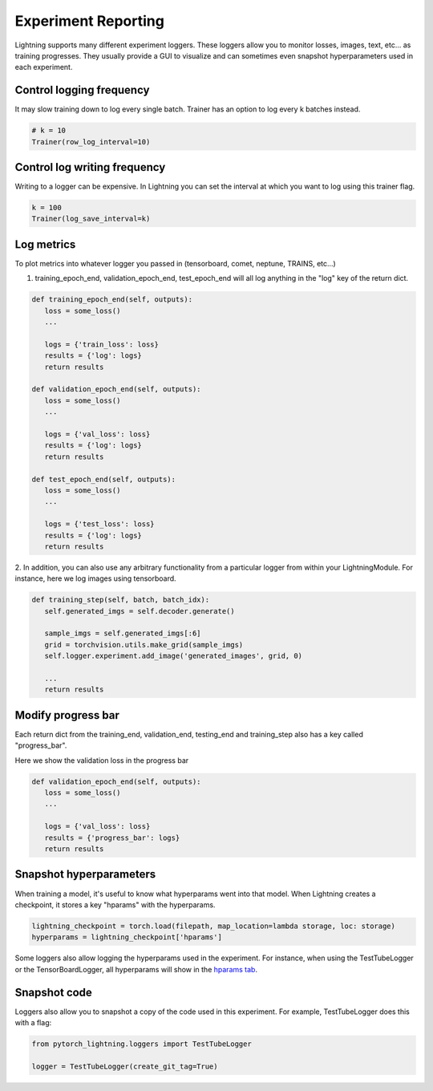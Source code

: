 Experiment Reporting
=====================

Lightning supports many different experiment loggers. These loggers allow you to monitor losses, images, text, etc...
as training progresses. They usually provide a GUI to visualize and can sometimes even snapshot hyperparameters
used in each experiment.


Control logging frequency
^^^^^^^^^^^^^^^^^^^^^^^^^

It may slow training down to log every single batch. Trainer has an option to log every k batches instead.

.. code-block:: python

   # k = 10
   Trainer(row_log_interval=10)

Control log writing frequency
^^^^^^^^^^^^^^^^^^^^^^^^^^^^^

Writing to a logger  can be expensive. In Lightning you can set the interval at which you
want to log using this trainer flag.

.. seealso::
    :class:`~pytorch_lightning.trainer.trainer.Trainer`

.. code-block:: python

   k = 100
   Trainer(log_save_interval=k)

Log metrics
^^^^^^^^^^^

To plot metrics into whatever logger you passed in (tensorboard, comet, neptune, TRAINS, etc...)

1. training_epoch_end, validation_epoch_end, test_epoch_end will all log anything in the "log" key of the return dict.

.. code-block:: python

   def training_epoch_end(self, outputs):
      loss = some_loss()
      ...

      logs = {'train_loss': loss}
      results = {'log': logs}
      return results

   def validation_epoch_end(self, outputs):
      loss = some_loss()
      ...

      logs = {'val_loss': loss}
      results = {'log': logs}
      return results

   def test_epoch_end(self, outputs):
      loss = some_loss()
      ...

      logs = {'test_loss': loss}
      results = {'log': logs}
      return results

2. In addition, you can also use any arbitrary functionality from a particular logger from within your LightningModule.
For instance, here we log images using tensorboard.

.. code-block:: python

   def training_step(self, batch, batch_idx):
      self.generated_imgs = self.decoder.generate()

      sample_imgs = self.generated_imgs[:6]
      grid = torchvision.utils.make_grid(sample_imgs)
      self.logger.experiment.add_image('generated_images', grid, 0)

      ...
      return results

Modify progress bar
^^^^^^^^^^^^^^^^^^^

Each return dict from the training_end, validation_end, testing_end and training_step also has
a key called "progress_bar".

Here we show the validation loss in the progress bar

.. code-block:: python

   def validation_epoch_end(self, outputs):
      loss = some_loss()
      ...

      logs = {'val_loss': loss}
      results = {'progress_bar': logs}
      return results

Snapshot hyperparameters
^^^^^^^^^^^^^^^^^^^^^^^^
When training a model, it's useful to know what hyperparams went into that model.
When Lightning creates a checkpoint, it stores a key "hparams" with the hyperparams.

.. code-block:: python

   lightning_checkpoint = torch.load(filepath, map_location=lambda storage, loc: storage)
   hyperparams = lightning_checkpoint['hparams']

Some loggers also allow logging the hyperparams used in the experiment. For instance,
when using the TestTubeLogger or the TensorBoardLogger, all hyperparams will show
in the `hparams tab <https://pytorch.org/docs/stable/tensorboard.html#torch.utils.tensorboard.writer.SummaryWriter.add_hparams>`_.

Snapshot code
^^^^^^^^^^^^^
Loggers  also allow you to snapshot a copy of the code used in this experiment.
For example, TestTubeLogger does this with a flag:

.. code-block:: python

   from pytorch_lightning.loggers import TestTubeLogger

   logger = TestTubeLogger(create_git_tag=True)
